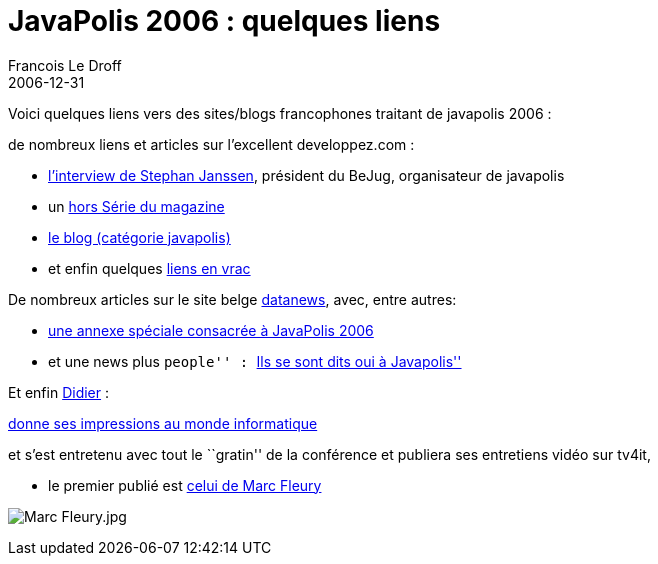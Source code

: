 =  JavaPolis 2006 : quelques liens
Francois Le Droff
2006-12-31
:jbake-type: post
:jbake-tags:  Java, Javapolis
:jbake-status: published
:source-highlighter: prettify

Voici quelques liens vers des sites/blogs francophones traitant de javapolis 2006 :

de nombreux liens et articles sur l’excellent developpez.com :

* http://java.developpez.com/interview/javapolis/sjanssen/[l’interview de Stephan Janssen], président du BeJug, organisateur de javapolis
* un ftp://ftp-developpez.com/magazine/JavaDevMagHS.pdf[hors Série du magazine]
* http://blog.developpez.com/index.php?blog=12&cat=752[le blog (catégorie javapolis)]
* et enfin quelques http://blog.developpez.com/index.php?blog=12&title=en_vrac_15&more=1&c=1&tb=1&pb=1[liens en vrac]

De nombreux articles sur le site belge http://www.fr.datanewsjobs.be/search.asp?searchTerm=javapolis+2006&articleTypeID=any&submitButton=Chercher[datanews], avec, entre autres:

* http://www.fr.datanews.be/specials/enterprise_computing/software/20061221027[une annexe spéciale consacrée à JavaPolis 2006]
* et une news plus ``people'' : http://www.fr.datanewsjobs.be/news/20061214012[``Ils se sont dits oui à Javapolis'']

Et enfin http://blog.dgirard.eu/[Didier] :

http://www.lemondeinformatique.fr/entretiens/lire-didier-girard-de-retour-de-javapolis-74.html[donne ses impressions au monde informatique]

et s’est entretenu avec tout le ``gratin'' de la conférence et publiera ses entretiens vidéo sur tv4it,

* le premier publié est http://www.tv4it.net/permalink/2272/marc-fleury-jboss-est-la-societe-a-abattre.aspx[celui de Marc Fleury]

image:http://www.jroller.com/resources/f/francoisledroff/marc.jpg[Marc Fleury.jpg]
